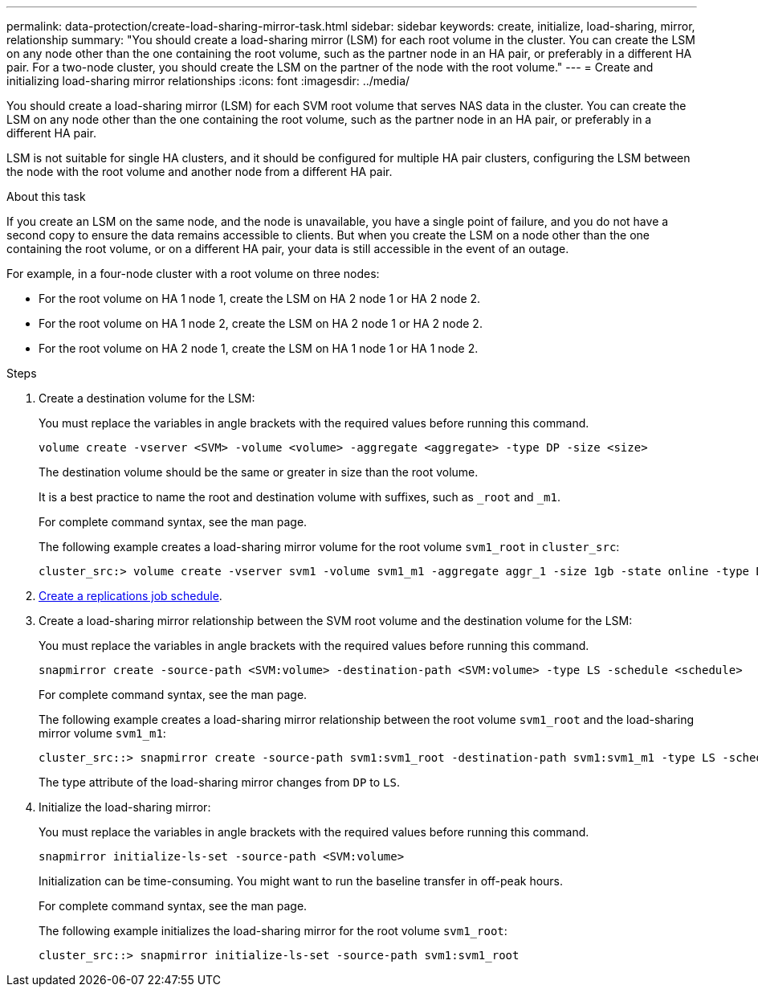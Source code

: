---
permalink: data-protection/create-load-sharing-mirror-task.html
sidebar: sidebar
keywords: create, initialize, load-sharing, mirror, relationship
summary: "You should create a load-sharing mirror (LSM) for each root volume in the cluster. You can create the LSM on any node other than the one containing the root volume, such as the partner node in an HA pair, or preferably in a different HA pair. For a two-node cluster, you should create the LSM on the partner of the node with the root volume."
---
= Create and initializing load-sharing mirror relationships
:icons: font
:imagesdir: ../media/

[.lead]
You should create a load-sharing mirror (LSM) for each SVM root volume that serves NAS data in the cluster. You can create the LSM on any node other than the one containing the root volume, such as the partner node in an HA pair, or preferably in a different HA pair. 

LSM is not suitable for single HA clusters, and it should be configured for multiple HA pair clusters, configuring the LSM between the node with the root volume and another node from a different HA pair.

.About this task

If you create an LSM on the same node, and the node is unavailable, you have a single point of failure, and you do not have a second copy to ensure the data remains accessible to clients. But when you create the LSM on a node other than the one containing the root volume, or on a different HA pair, your data is still accessible in the event of an outage.

For example, in a four-node cluster with a root volume on three nodes:

* For the root volume on HA 1 node 1, create the LSM on HA 2 node 1 or HA 2 node 2.
* For the root volume on HA 1 node 2, create the LSM on HA 2 node 1 or HA 2 node 2.
* For the root volume on HA 2 node 1, create the LSM on HA 1 node 1 or HA 1 node 2.

.Steps

. Create a destination volume for the LSM:
+
You must replace the variables in angle brackets with the required values before running this command.
+
[source, cli]
----
volume create -vserver <SVM> -volume <volume> -aggregate <aggregate> -type DP -size <size>
----
+
The destination volume should be the same or greater in size than the root volume.
+
It is a best practice to name the root and destination volume with suffixes, such as `_root` and `_m1`.
+
For complete command syntax, see the man page.
+
The following example creates a load-sharing mirror volume for the root volume `svm1_root` in `cluster_src`:
+
----
cluster_src:> volume create -vserver svm1 -volume svm1_m1 -aggregate aggr_1 -size 1gb -state online -type DP
----

. link:create-replication-job-schedule-task.html[Create a replications job schedule].
. Create a load-sharing mirror relationship between the SVM root volume and the destination volume for the LSM:
+
You must replace the variables in angle brackets with the required values before running this command.
+
[source, cli]
----
snapmirror create -source-path <SVM:volume> -destination-path <SVM:volume> -type LS -schedule <schedule>
----
+
For complete command syntax, see the man page.
+
The following example creates a load-sharing mirror relationship between the root volume `svm1_root` and the load-sharing mirror volume `svm1_m1`:
+
----
cluster_src::> snapmirror create -source-path svm1:svm1_root -destination-path svm1:svm1_m1 -type LS -schedule hourly
----
+
The type attribute of the load-sharing mirror changes from `DP` to `LS`.

. Initialize the load-sharing mirror:
+
You must replace the variables in angle brackets with the required values before running this command.
+
[source, cli]
----
snapmirror initialize-ls-set -source-path <SVM:volume>
----
+
Initialization can be time-consuming. You might want to run the baseline transfer in off-peak hours.
+
For complete command syntax, see the man page.
+
The following example initializes the load-sharing mirror for the root volume `svm1_root`:
+
----
cluster_src::> snapmirror initialize-ls-set -source-path svm1:svm1_root
----

// 2023-Sept-20, issue# 1108
// 2023-Sept-6, issue# 993
// 2021-12-21, BURT 1446961
